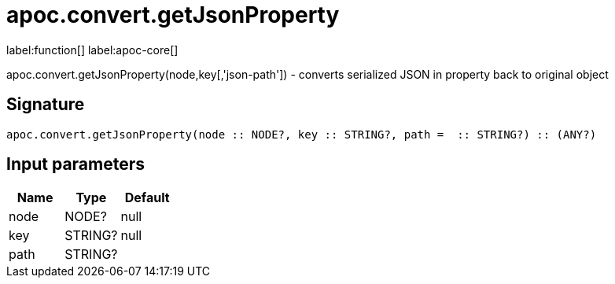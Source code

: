 ////
This file is generated by DocsTest, so don't change it!
////

= apoc.convert.getJsonProperty
:description: This section contains reference documentation for the apoc.convert.getJsonProperty function.

label:function[] label:apoc-core[]

[.emphasis]
apoc.convert.getJsonProperty(node,key[,'json-path']) - converts serialized JSON in property back to original object

== Signature

[source]
----
apoc.convert.getJsonProperty(node :: NODE?, key :: STRING?, path =  :: STRING?) :: (ANY?)
----

== Input parameters
[.procedures, opts=header]
|===
| Name | Type | Default 
|node|NODE?|null
|key|STRING?|null
|path|STRING?|
|===

